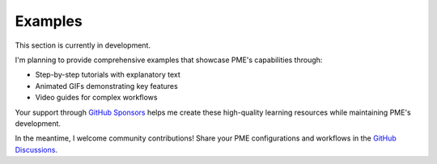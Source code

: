 .. _examples:

Examples
========

This section is currently in development.

I'm planning to provide comprehensive examples that showcase PME's capabilities through:

- Step-by-step tutorials with explanatory text
- Animated GIFs demonstrating key features
- Video guides for complex workflows

Your support through `GitHub Sponsors <https://github.com/sponsors/pluglug>`_ helps me create these 
high-quality learning resources while maintaining PME's development.

In the meantime, I welcome community contributions! Share your PME configurations and workflows in the 
`GitHub Discussions <https://github.com/Pluglug/pie-menu-editor-fork/discussions>`_.